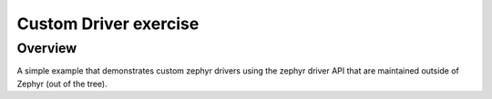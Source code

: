 .. _custom_driver:

Custom Driver exercise
##################

Overview
********
A simple example that demonstrates custom zephyr drivers using the zephyr driver
API that are maintained outside of Zephyr (out of the tree).
